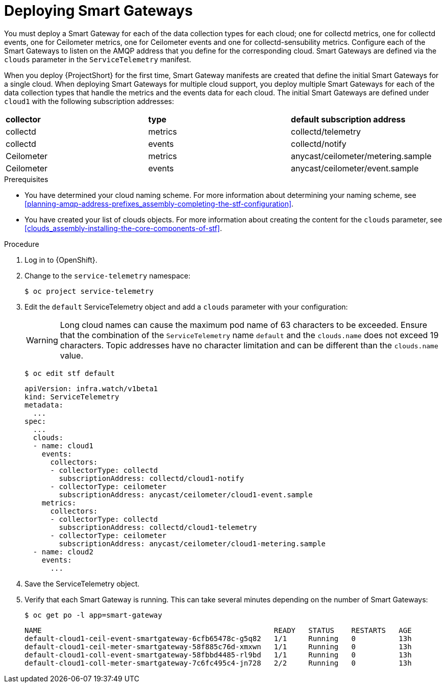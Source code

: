 // Module included in the following assemblies:
//
// <List assemblies here, each on a new line>

// This module can be included from assemblies using the following include statement:
// include::<path>/proc_deploying-smart-gateways.adoc[leveloffset=+1]

// The file name and the ID are based on the module title. For example:
// * file name: proc_doing-procedure-a.adoc
// * ID: [id='proc_doing-procedure-a_{context}']
// * Title: = Doing procedure A
//
// The ID is used as an anchor for linking to the module. Avoid changing
// it after the module has been published to ensure existing links are not
// broken.
//
// The `context` attribute enables module reuse. Every module's ID includes
// {context}, which ensures that the module has a unique ID even if it is
// reused multiple times in a guide.
//
// Start the title with a verb, such as Creating or Create. See also
// _Wording of headings_ in _The IBM Style Guide_.
[id="deploying-smart-gateways_{context}"]
= Deploying Smart Gateways

[role="_abstract"]
You must deploy a Smart Gateway for each of the data collection types for each cloud; one for collectd metrics, one for collectd events, one for Ceilometer metrics, one for Ceilometer events and one for collectd-sensubility metrics. Configure each of the Smart Gateways to listen on the AMQP address that you define for the corresponding cloud. Smart Gateways are defined via the `clouds` parameter in the `ServiceTelemetry` manifest.

When you deploy {ProjectShort} for the first time, Smart Gateway manifests are created that define the initial Smart Gateways for a single cloud. When deploying Smart Gateways for multiple cloud support, you deploy multiple Smart Gateways for each of the data collection types that handle the metrics and the events data for each cloud. The initial Smart Gateways are defined under `cloud1` with the following subscription addresses:

|===
| **collector** | **type** | **default subscription address**
| collectd | metrics | collectd/telemetry
| collectd | events | collectd/notify
ifdef::include_when_16[]
| collectd-sensubility | metrics | sensubility/telemetry
endif::include_when_16[]
| Ceilometer | metrics | anycast/ceilometer/metering.sample
| Ceilometer | events | anycast/ceilometer/event.sample
|===

.Prerequisites

* You have determined your cloud naming scheme. For more information about determining your naming scheme, see xref:planning-amqp-address-prefixes_assembly-completing-the-stf-configuration[].

* You have created your list of clouds objects. For more information about creating the content for the `clouds` parameter, see xref:clouds_assembly-installing-the-core-components-of-stf[].

.Procedure

. Log in to {OpenShift}.
. Change to the `service-telemetry` namespace:
+
[source,bash]
----
$ oc project service-telemetry
----

. Edit the `default` ServiceTelemetry object and add a `clouds` parameter with your configuration:
+
[WARNING]
====
Long cloud names can cause the maximum pod name of 63 characters to be exceeded. Ensure that the combination of the `ServiceTelemetry` name `default` and the `clouds.name` does not exceed 19 characters. Topic addresses have no character limitation and can be different than the `clouds.name` value.
====
+
[source,bash]
----
$ oc edit stf default
----
+
[source,yaml,options="nowrap"]
----
apiVersion: infra.watch/v1beta1
kind: ServiceTelemetry
metadata:
  ...
spec:
  ...
  clouds:
  - name: cloud1
    events:
      collectors:
      - collectorType: collectd
        subscriptionAddress: collectd/cloud1-notify
      - collectorType: ceilometer
        subscriptionAddress: anycast/ceilometer/cloud1-event.sample
    metrics:
      collectors:
      - collectorType: collectd
        subscriptionAddress: collectd/cloud1-telemetry
ifdef::include_when_16[]
      - collectorType: sensubility
        subscriptionAddress: sensubility/cloud1-telemetry
endif::include_when_16[]
      - collectorType: ceilometer
        subscriptionAddress: anycast/ceilometer/cloud1-metering.sample
  - name: cloud2
    events:
      ...
----

. Save the ServiceTelemetry object.

. Verify that each Smart Gateway is running. This can take several minutes depending on the number of Smart Gateways:
+
[source,bash]
----
$ oc get po -l app=smart-gateway
----
+
[source,bash]
----
NAME                                                      READY   STATUS    RESTARTS   AGE
default-cloud1-ceil-event-smartgateway-6cfb65478c-g5q82   1/1     Running   0          13h
default-cloud1-ceil-meter-smartgateway-58f885c76d-xmxwn   1/1     Running   0          13h
default-cloud1-coll-event-smartgateway-58fbbd4485-rl9bd   1/1     Running   0          13h
default-cloud1-coll-meter-smartgateway-7c6fc495c4-jn728   2/2     Running   0          13h
ifdef::include_when_16[]
default-cloud1-sens-meter-smartgateway-8h4tc445a2-mm683   2/2     Running   0          13h
endif::include_when_16[]
----
